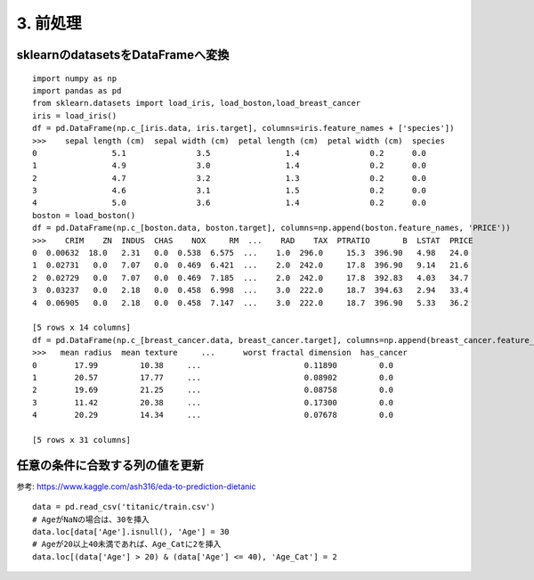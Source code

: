 =========================
3. 前処理
=========================

sklearnのdatasetsをDataFrameへ変換
====================================

::

    import numpy as np
    import pandas as pd
    from sklearn.datasets import load_iris, load_boston,load_breast_cancer
    iris = load_iris()
    df = pd.DataFrame(np.c_[iris.data, iris.target], columns=iris.feature_names + ['species'])
    >>>    sepal length (cm)  sepal width (cm)  petal length (cm)  petal width (cm)  species
    0                5.1               3.5                1.4               0.2      0.0
    1                4.9               3.0                1.4               0.2      0.0
    2                4.7               3.2                1.3               0.2      0.0
    3                4.6               3.1                1.5               0.2      0.0
    4                5.0               3.6                1.4               0.2      0.0
    boston = load_boston()
    df = pd.DataFrame(np.c_[boston.data, boston.target], columns=np.append(boston.feature_names, 'PRICE'))
    >>>    CRIM    ZN  INDUS  CHAS    NOX     RM  ...    RAD    TAX  PTRATIO       B  LSTAT  PRICE
    0  0.00632  18.0   2.31   0.0  0.538  6.575  ...    1.0  296.0     15.3  396.90   4.98   24.0
    1  0.02731   0.0   7.07   0.0  0.469  6.421  ...    2.0  242.0     17.8  396.90   9.14   21.6
    2  0.02729   0.0   7.07   0.0  0.469  7.185  ...    2.0  242.0     17.8  392.83   4.03   34.7
    3  0.03237   0.0   2.18   0.0  0.458  6.998  ...    3.0  222.0     18.7  394.63   2.94   33.4
    4  0.06905   0.0   2.18   0.0  0.458  7.147  ...    3.0  222.0     18.7  396.90   5.33   36.2
    
    [5 rows x 14 columns]
    df = pd.DataFrame(np.c_[breast_cancer.data, breast_cancer.target], columns=np.append(breast_cancer.feature_names, ['has_cancer']))
    >>>   mean radius  mean texture     ...      worst fractal dimension  has_cancer
    0        17.99         10.38     ...                      0.11890         0.0
    1        20.57         17.77     ...                      0.08902         0.0
    2        19.69         21.25     ...                      0.08758         0.0
    3        11.42         20.38     ...                      0.17300         0.0
    4        20.29         14.34     ...                      0.07678         0.0
    
    [5 rows x 31 columns]


任意の条件に合致する列の値を更新
========================================

参考: https://www.kaggle.com/ash316/eda-to-prediction-dietanic

::

    data = pd.read_csv('titanic/train.csv')
    # AgeがNaNの場合は、30を挿入
    data.loc[data['Age'].isnull(), 'Age'] = 30
    # Ageが20以上40未満であれば、Age_Catに2を挿入
    data.loc[(data['Age'] > 20) & (data['Age'] <= 40), 'Age_Cat'] = 2




